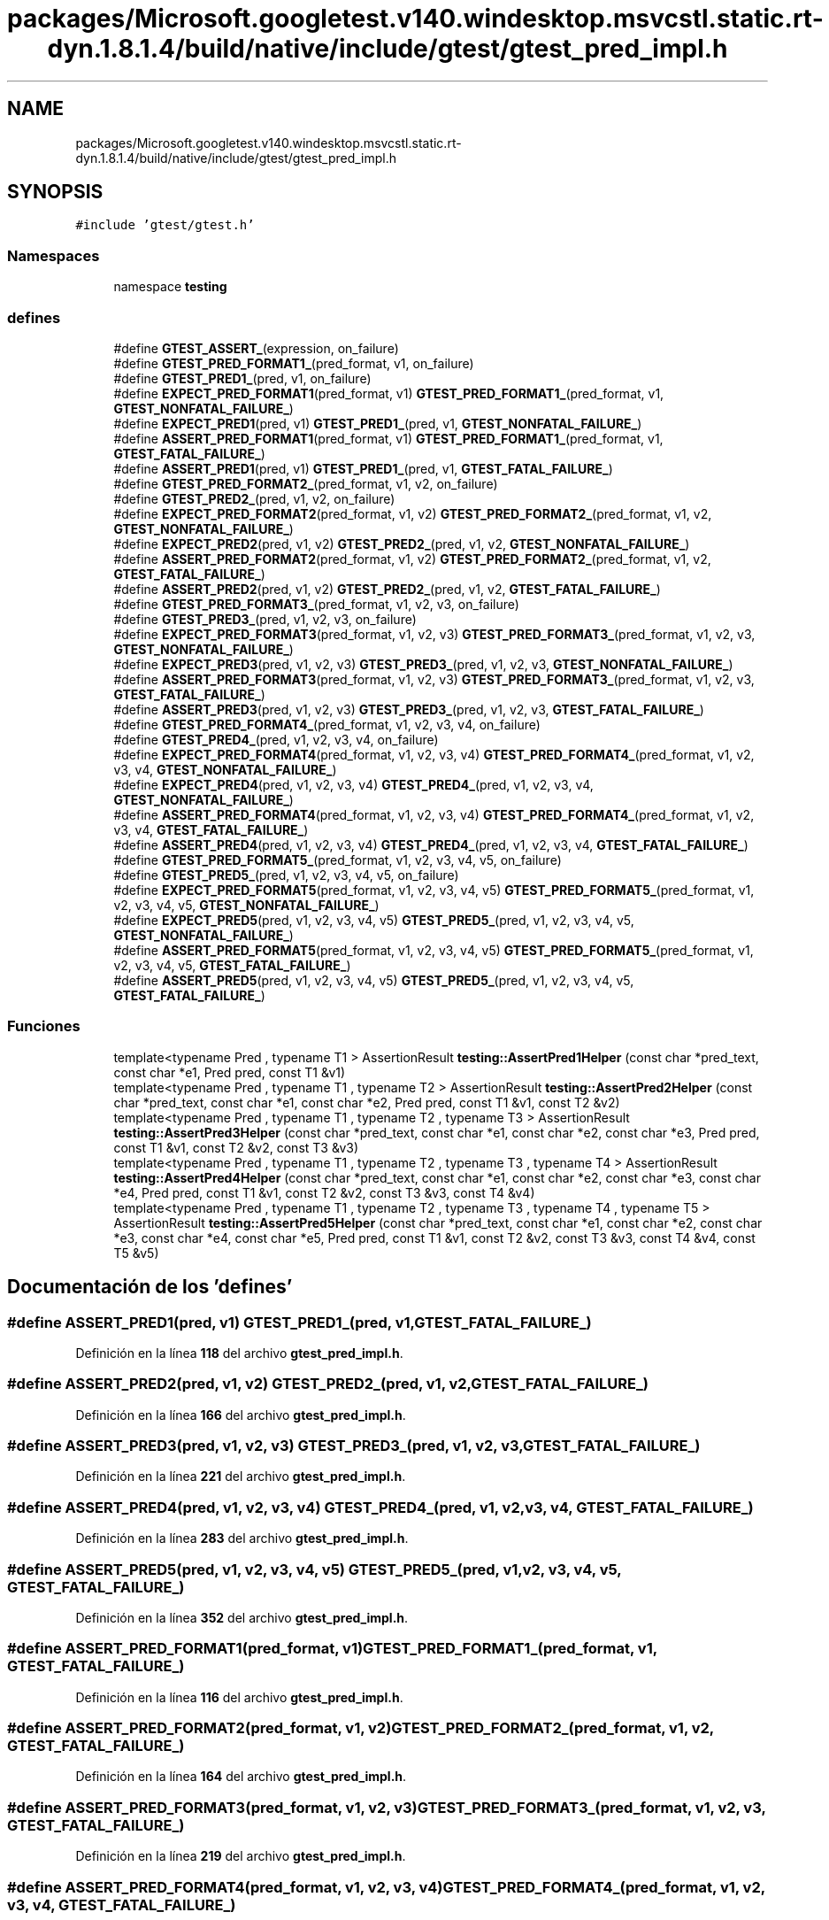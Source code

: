 .TH "packages/Microsoft.googletest.v140.windesktop.msvcstl.static.rt-dyn.1.8.1.4/build/native/include/gtest/gtest_pred_impl.h" 3 "Viernes, 5 de Noviembre de 2021" "Version 0.2.3" "Command Line Processor" \" -*- nroff -*-
.ad l
.nh
.SH NAME
packages/Microsoft.googletest.v140.windesktop.msvcstl.static.rt-dyn.1.8.1.4/build/native/include/gtest/gtest_pred_impl.h
.SH SYNOPSIS
.br
.PP
\fC#include 'gtest/gtest\&.h'\fP
.br

.SS "Namespaces"

.in +1c
.ti -1c
.RI "namespace \fBtesting\fP"
.br
.in -1c
.SS "defines"

.in +1c
.ti -1c
.RI "#define \fBGTEST_ASSERT_\fP(expression,  on_failure)"
.br
.ti -1c
.RI "#define \fBGTEST_PRED_FORMAT1_\fP(pred_format,  v1,  on_failure)"
.br
.ti -1c
.RI "#define \fBGTEST_PRED1_\fP(pred,  v1,  on_failure)"
.br
.ti -1c
.RI "#define \fBEXPECT_PRED_FORMAT1\fP(pred_format,  v1)     \fBGTEST_PRED_FORMAT1_\fP(pred_format, v1, \fBGTEST_NONFATAL_FAILURE_\fP)"
.br
.ti -1c
.RI "#define \fBEXPECT_PRED1\fP(pred,  v1)     \fBGTEST_PRED1_\fP(pred, v1, \fBGTEST_NONFATAL_FAILURE_\fP)"
.br
.ti -1c
.RI "#define \fBASSERT_PRED_FORMAT1\fP(pred_format,  v1)     \fBGTEST_PRED_FORMAT1_\fP(pred_format, v1, \fBGTEST_FATAL_FAILURE_\fP)"
.br
.ti -1c
.RI "#define \fBASSERT_PRED1\fP(pred,  v1)     \fBGTEST_PRED1_\fP(pred, v1, \fBGTEST_FATAL_FAILURE_\fP)"
.br
.ti -1c
.RI "#define \fBGTEST_PRED_FORMAT2_\fP(pred_format,  v1,  v2,  on_failure)"
.br
.ti -1c
.RI "#define \fBGTEST_PRED2_\fP(pred,  v1,  v2,  on_failure)"
.br
.ti -1c
.RI "#define \fBEXPECT_PRED_FORMAT2\fP(pred_format,  v1,  v2)     \fBGTEST_PRED_FORMAT2_\fP(pred_format, v1, v2, \fBGTEST_NONFATAL_FAILURE_\fP)"
.br
.ti -1c
.RI "#define \fBEXPECT_PRED2\fP(pred,  v1,  v2)     \fBGTEST_PRED2_\fP(pred, v1, v2, \fBGTEST_NONFATAL_FAILURE_\fP)"
.br
.ti -1c
.RI "#define \fBASSERT_PRED_FORMAT2\fP(pred_format,  v1,  v2)     \fBGTEST_PRED_FORMAT2_\fP(pred_format, v1, v2, \fBGTEST_FATAL_FAILURE_\fP)"
.br
.ti -1c
.RI "#define \fBASSERT_PRED2\fP(pred,  v1,  v2)     \fBGTEST_PRED2_\fP(pred, v1, v2, \fBGTEST_FATAL_FAILURE_\fP)"
.br
.ti -1c
.RI "#define \fBGTEST_PRED_FORMAT3_\fP(pred_format,  v1,  v2,  v3,  on_failure)"
.br
.ti -1c
.RI "#define \fBGTEST_PRED3_\fP(pred,  v1,  v2,  v3,  on_failure)"
.br
.ti -1c
.RI "#define \fBEXPECT_PRED_FORMAT3\fP(pred_format,  v1,  v2,  v3)     \fBGTEST_PRED_FORMAT3_\fP(pred_format, v1, v2, v3, \fBGTEST_NONFATAL_FAILURE_\fP)"
.br
.ti -1c
.RI "#define \fBEXPECT_PRED3\fP(pred,  v1,  v2,  v3)     \fBGTEST_PRED3_\fP(pred, v1, v2, v3, \fBGTEST_NONFATAL_FAILURE_\fP)"
.br
.ti -1c
.RI "#define \fBASSERT_PRED_FORMAT3\fP(pred_format,  v1,  v2,  v3)     \fBGTEST_PRED_FORMAT3_\fP(pred_format, v1, v2, v3, \fBGTEST_FATAL_FAILURE_\fP)"
.br
.ti -1c
.RI "#define \fBASSERT_PRED3\fP(pred,  v1,  v2,  v3)     \fBGTEST_PRED3_\fP(pred, v1, v2, v3, \fBGTEST_FATAL_FAILURE_\fP)"
.br
.ti -1c
.RI "#define \fBGTEST_PRED_FORMAT4_\fP(pred_format,  v1,  v2,  v3,  v4,  on_failure)"
.br
.ti -1c
.RI "#define \fBGTEST_PRED4_\fP(pred,  v1,  v2,  v3,  v4,  on_failure)"
.br
.ti -1c
.RI "#define \fBEXPECT_PRED_FORMAT4\fP(pred_format,  v1,  v2,  v3,  v4)     \fBGTEST_PRED_FORMAT4_\fP(pred_format, v1, v2, v3, v4, \fBGTEST_NONFATAL_FAILURE_\fP)"
.br
.ti -1c
.RI "#define \fBEXPECT_PRED4\fP(pred,  v1,  v2,  v3,  v4)     \fBGTEST_PRED4_\fP(pred, v1, v2, v3, v4, \fBGTEST_NONFATAL_FAILURE_\fP)"
.br
.ti -1c
.RI "#define \fBASSERT_PRED_FORMAT4\fP(pred_format,  v1,  v2,  v3,  v4)     \fBGTEST_PRED_FORMAT4_\fP(pred_format, v1, v2, v3, v4, \fBGTEST_FATAL_FAILURE_\fP)"
.br
.ti -1c
.RI "#define \fBASSERT_PRED4\fP(pred,  v1,  v2,  v3,  v4)     \fBGTEST_PRED4_\fP(pred, v1, v2, v3, v4, \fBGTEST_FATAL_FAILURE_\fP)"
.br
.ti -1c
.RI "#define \fBGTEST_PRED_FORMAT5_\fP(pred_format,  v1,  v2,  v3,  v4,  v5,  on_failure)"
.br
.ti -1c
.RI "#define \fBGTEST_PRED5_\fP(pred,  v1,  v2,  v3,  v4,  v5,  on_failure)"
.br
.ti -1c
.RI "#define \fBEXPECT_PRED_FORMAT5\fP(pred_format,  v1,  v2,  v3,  v4,  v5)     \fBGTEST_PRED_FORMAT5_\fP(pred_format, v1, v2, v3, v4, v5, \fBGTEST_NONFATAL_FAILURE_\fP)"
.br
.ti -1c
.RI "#define \fBEXPECT_PRED5\fP(pred,  v1,  v2,  v3,  v4,  v5)     \fBGTEST_PRED5_\fP(pred, v1, v2, v3, v4, v5, \fBGTEST_NONFATAL_FAILURE_\fP)"
.br
.ti -1c
.RI "#define \fBASSERT_PRED_FORMAT5\fP(pred_format,  v1,  v2,  v3,  v4,  v5)     \fBGTEST_PRED_FORMAT5_\fP(pred_format, v1, v2, v3, v4, v5, \fBGTEST_FATAL_FAILURE_\fP)"
.br
.ti -1c
.RI "#define \fBASSERT_PRED5\fP(pred,  v1,  v2,  v3,  v4,  v5)     \fBGTEST_PRED5_\fP(pred, v1, v2, v3, v4, v5, \fBGTEST_FATAL_FAILURE_\fP)"
.br
.in -1c
.SS "Funciones"

.in +1c
.ti -1c
.RI "template<typename Pred , typename T1 > AssertionResult \fBtesting::AssertPred1Helper\fP (const char *pred_text, const char *e1, Pred pred, const T1 &v1)"
.br
.ti -1c
.RI "template<typename Pred , typename T1 , typename T2 > AssertionResult \fBtesting::AssertPred2Helper\fP (const char *pred_text, const char *e1, const char *e2, Pred pred, const T1 &v1, const T2 &v2)"
.br
.ti -1c
.RI "template<typename Pred , typename T1 , typename T2 , typename T3 > AssertionResult \fBtesting::AssertPred3Helper\fP (const char *pred_text, const char *e1, const char *e2, const char *e3, Pred pred, const T1 &v1, const T2 &v2, const T3 &v3)"
.br
.ti -1c
.RI "template<typename Pred , typename T1 , typename T2 , typename T3 , typename T4 > AssertionResult \fBtesting::AssertPred4Helper\fP (const char *pred_text, const char *e1, const char *e2, const char *e3, const char *e4, Pred pred, const T1 &v1, const T2 &v2, const T3 &v3, const T4 &v4)"
.br
.ti -1c
.RI "template<typename Pred , typename T1 , typename T2 , typename T3 , typename T4 , typename T5 > AssertionResult \fBtesting::AssertPred5Helper\fP (const char *pred_text, const char *e1, const char *e2, const char *e3, const char *e4, const char *e5, Pred pred, const T1 &v1, const T2 &v2, const T3 &v3, const T4 &v4, const T5 &v5)"
.br
.in -1c
.SH "Documentación de los 'defines'"
.PP 
.SS "#define ASSERT_PRED1(pred, v1)     \fBGTEST_PRED1_\fP(pred, v1, \fBGTEST_FATAL_FAILURE_\fP)"

.PP
Definición en la línea \fB118\fP del archivo \fBgtest_pred_impl\&.h\fP\&.
.SS "#define ASSERT_PRED2(pred, v1, v2)     \fBGTEST_PRED2_\fP(pred, v1, v2, \fBGTEST_FATAL_FAILURE_\fP)"

.PP
Definición en la línea \fB166\fP del archivo \fBgtest_pred_impl\&.h\fP\&.
.SS "#define ASSERT_PRED3(pred, v1, v2, v3)     \fBGTEST_PRED3_\fP(pred, v1, v2, v3, \fBGTEST_FATAL_FAILURE_\fP)"

.PP
Definición en la línea \fB221\fP del archivo \fBgtest_pred_impl\&.h\fP\&.
.SS "#define ASSERT_PRED4(pred, v1, v2, v3, v4)     \fBGTEST_PRED4_\fP(pred, v1, v2, v3, v4, \fBGTEST_FATAL_FAILURE_\fP)"

.PP
Definición en la línea \fB283\fP del archivo \fBgtest_pred_impl\&.h\fP\&.
.SS "#define ASSERT_PRED5(pred, v1, v2, v3, v4, v5)     \fBGTEST_PRED5_\fP(pred, v1, v2, v3, v4, v5, \fBGTEST_FATAL_FAILURE_\fP)"

.PP
Definición en la línea \fB352\fP del archivo \fBgtest_pred_impl\&.h\fP\&.
.SS "#define ASSERT_PRED_FORMAT1(pred_format, v1)     \fBGTEST_PRED_FORMAT1_\fP(pred_format, v1, \fBGTEST_FATAL_FAILURE_\fP)"

.PP
Definición en la línea \fB116\fP del archivo \fBgtest_pred_impl\&.h\fP\&.
.SS "#define ASSERT_PRED_FORMAT2(pred_format, v1, v2)     \fBGTEST_PRED_FORMAT2_\fP(pred_format, v1, v2, \fBGTEST_FATAL_FAILURE_\fP)"

.PP
Definición en la línea \fB164\fP del archivo \fBgtest_pred_impl\&.h\fP\&.
.SS "#define ASSERT_PRED_FORMAT3(pred_format, v1, v2, v3)     \fBGTEST_PRED_FORMAT3_\fP(pred_format, v1, v2, v3, \fBGTEST_FATAL_FAILURE_\fP)"

.PP
Definición en la línea \fB219\fP del archivo \fBgtest_pred_impl\&.h\fP\&.
.SS "#define ASSERT_PRED_FORMAT4(pred_format, v1, v2, v3, v4)     \fBGTEST_PRED_FORMAT4_\fP(pred_format, v1, v2, v3, v4, \fBGTEST_FATAL_FAILURE_\fP)"

.PP
Definición en la línea \fB281\fP del archivo \fBgtest_pred_impl\&.h\fP\&.
.SS "#define ASSERT_PRED_FORMAT5(pred_format, v1, v2, v3, v4, v5)     \fBGTEST_PRED_FORMAT5_\fP(pred_format, v1, v2, v3, v4, v5, \fBGTEST_FATAL_FAILURE_\fP)"

.PP
Definición en la línea \fB350\fP del archivo \fBgtest_pred_impl\&.h\fP\&.
.SS "#define EXPECT_PRED1(pred, v1)     \fBGTEST_PRED1_\fP(pred, v1, \fBGTEST_NONFATAL_FAILURE_\fP)"

.PP
Definición en la línea \fB114\fP del archivo \fBgtest_pred_impl\&.h\fP\&.
.SS "#define EXPECT_PRED2(pred, v1, v2)     \fBGTEST_PRED2_\fP(pred, v1, v2, \fBGTEST_NONFATAL_FAILURE_\fP)"

.PP
Definición en la línea \fB162\fP del archivo \fBgtest_pred_impl\&.h\fP\&.
.SS "#define EXPECT_PRED3(pred, v1, v2, v3)     \fBGTEST_PRED3_\fP(pred, v1, v2, v3, \fBGTEST_NONFATAL_FAILURE_\fP)"

.PP
Definición en la línea \fB217\fP del archivo \fBgtest_pred_impl\&.h\fP\&.
.SS "#define EXPECT_PRED4(pred, v1, v2, v3, v4)     \fBGTEST_PRED4_\fP(pred, v1, v2, v3, v4, \fBGTEST_NONFATAL_FAILURE_\fP)"

.PP
Definición en la línea \fB279\fP del archivo \fBgtest_pred_impl\&.h\fP\&.
.SS "#define EXPECT_PRED5(pred, v1, v2, v3, v4, v5)     \fBGTEST_PRED5_\fP(pred, v1, v2, v3, v4, v5, \fBGTEST_NONFATAL_FAILURE_\fP)"

.PP
Definición en la línea \fB348\fP del archivo \fBgtest_pred_impl\&.h\fP\&.
.SS "#define EXPECT_PRED_FORMAT1(pred_format, v1)     \fBGTEST_PRED_FORMAT1_\fP(pred_format, v1, \fBGTEST_NONFATAL_FAILURE_\fP)"

.PP
Definición en la línea \fB112\fP del archivo \fBgtest_pred_impl\&.h\fP\&.
.SS "#define EXPECT_PRED_FORMAT2(pred_format, v1, v2)     \fBGTEST_PRED_FORMAT2_\fP(pred_format, v1, v2, \fBGTEST_NONFATAL_FAILURE_\fP)"

.PP
Definición en la línea \fB160\fP del archivo \fBgtest_pred_impl\&.h\fP\&.
.SS "#define EXPECT_PRED_FORMAT3(pred_format, v1, v2, v3)     \fBGTEST_PRED_FORMAT3_\fP(pred_format, v1, v2, v3, \fBGTEST_NONFATAL_FAILURE_\fP)"

.PP
Definición en la línea \fB215\fP del archivo \fBgtest_pred_impl\&.h\fP\&.
.SS "#define EXPECT_PRED_FORMAT4(pred_format, v1, v2, v3, v4)     \fBGTEST_PRED_FORMAT4_\fP(pred_format, v1, v2, v3, v4, \fBGTEST_NONFATAL_FAILURE_\fP)"

.PP
Definición en la línea \fB277\fP del archivo \fBgtest_pred_impl\&.h\fP\&.
.SS "#define EXPECT_PRED_FORMAT5(pred_format, v1, v2, v3, v4, v5)     \fBGTEST_PRED_FORMAT5_\fP(pred_format, v1, v2, v3, v4, v5, \fBGTEST_NONFATAL_FAILURE_\fP)"

.PP
Definición en la línea \fB346\fP del archivo \fBgtest_pred_impl\&.h\fP\&.
.SS "#define GTEST_ASSERT_(expression, on_failure)"
\fBValor:\fP
.PP
.nf
  GTEST_AMBIGUOUS_ELSE_BLOCKER_ \
  if (const ::testing::AssertionResult gtest_ar = (expression)) \
    ; \
  else \
    on_failure(gtest_ar\&.failure_message())
.fi
.PP
Definición en la línea \fB74\fP del archivo \fBgtest_pred_impl\&.h\fP\&.
.SS "#define GTEST_PRED1_(pred, v1, on_failure)"
\fBValor:\fP
.PP
.nf
  GTEST_ASSERT_(::testing::AssertPred1Helper(#pred, \
                                             #v1, \
                                             pred, \
                                             v1), on_failure)
.fi
.PP
Definición en la línea \fB105\fP del archivo \fBgtest_pred_impl\&.h\fP\&.
.SS "#define GTEST_PRED2_(pred, v1, v2, on_failure)"
\fBValor:\fP
.PP
.nf
  GTEST_ASSERT_(::testing::AssertPred2Helper(#pred, \
                                             #v1, \
                                             #v2, \
                                             pred, \
                                             v1, \
                                             v2), on_failure)
.fi
.PP
Definición en la línea \fB151\fP del archivo \fBgtest_pred_impl\&.h\fP\&.
.SS "#define GTEST_PRED3_(pred, v1, v2, v3, on_failure)"
\fBValor:\fP
.PP
.nf
  GTEST_ASSERT_(::testing::AssertPred3Helper(#pred, \
                                             #v1, \
                                             #v2, \
                                             #v3, \
                                             pred, \
                                             v1, \
                                             v2, \
                                             v3), on_failure)
.fi
.PP
Definición en la línea \fB204\fP del archivo \fBgtest_pred_impl\&.h\fP\&.
.SS "#define GTEST_PRED4_(pred, v1, v2, v3, v4, on_failure)"
\fBValor:\fP
.PP
.nf
  GTEST_ASSERT_(::testing::AssertPred4Helper(#pred, \
                                             #v1, \
                                             #v2, \
                                             #v3, \
                                             #v4, \
                                             pred, \
                                             v1, \
                                             v2, \
                                             v3, \
                                             v4), on_failure)
.fi
.PP
Definición en la línea \fB264\fP del archivo \fBgtest_pred_impl\&.h\fP\&.
.SS "#define GTEST_PRED5_(pred, v1, v2, v3, v4, v5, on_failure)"
\fBValor:\fP
.PP
.nf
  GTEST_ASSERT_(::testing::AssertPred5Helper(#pred, \
                                             #v1, \
                                             #v2, \
                                             #v3, \
                                             #v4, \
                                             #v5, \
                                             pred, \
                                             v1, \
                                             v2, \
                                             v3, \
                                             v4, \
                                             v5), on_failure)
.fi
.PP
Definición en la línea \fB331\fP del archivo \fBgtest_pred_impl\&.h\fP\&.
.SS "#define GTEST_PRED_FORMAT1_(pred_format, v1, on_failure)"
\fBValor:\fP
.PP
.nf
  GTEST_ASSERT_(pred_format(#v1, v1), \
                on_failure)
.fi
.PP
Definición en la línea \fB99\fP del archivo \fBgtest_pred_impl\&.h\fP\&.
.SS "#define GTEST_PRED_FORMAT2_(pred_format, v1, v2, on_failure)"
\fBValor:\fP
.PP
.nf
  GTEST_ASSERT_(pred_format(#v1, #v2, v1, v2), \
                on_failure)
.fi
.PP
Definición en la línea \fB145\fP del archivo \fBgtest_pred_impl\&.h\fP\&.
.SS "#define GTEST_PRED_FORMAT3_(pred_format, v1, v2, v3, on_failure)"
\fBValor:\fP
.PP
.nf
  GTEST_ASSERT_(pred_format(#v1, #v2, #v3, v1, v2, v3), \
                on_failure)
.fi
.PP
Definición en la línea \fB198\fP del archivo \fBgtest_pred_impl\&.h\fP\&.
.SS "#define GTEST_PRED_FORMAT4_(pred_format, v1, v2, v3, v4, on_failure)"
\fBValor:\fP
.PP
.nf
  GTEST_ASSERT_(pred_format(#v1, #v2, #v3, #v4, v1, v2, v3, v4), \
                on_failure)
.fi
.PP
Definición en la línea \fB258\fP del archivo \fBgtest_pred_impl\&.h\fP\&.
.SS "#define GTEST_PRED_FORMAT5_(pred_format, v1, v2, v3, v4, v5, on_failure)"
\fBValor:\fP
.PP
.nf
  GTEST_ASSERT_(pred_format(#v1, #v2, #v3, #v4, #v5, v1, v2, v3, v4, v5), \
                on_failure)
.fi
.PP
Definición en la línea \fB325\fP del archivo \fBgtest_pred_impl\&.h\fP\&.
.SH "Autor"
.PP 
Generado automáticamente por Doxygen para Command Line Processor del código fuente\&.
